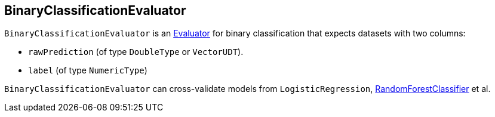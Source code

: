 == [[BinaryClassificationEvaluator]] BinaryClassificationEvaluator

`BinaryClassificationEvaluator` is an link:spark-mllib-Evaluator.adoc[Evaluator] for binary classification that expects datasets with two columns:

* `rawPrediction` (of type `DoubleType` or `VectorUDT`).
* `label` (of type `NumericType`)

`BinaryClassificationEvaluator` can cross-validate models from `LogisticRegression`, link:spark-mllib-RandomForestClassifier.adoc[RandomForestClassifier] et al.
